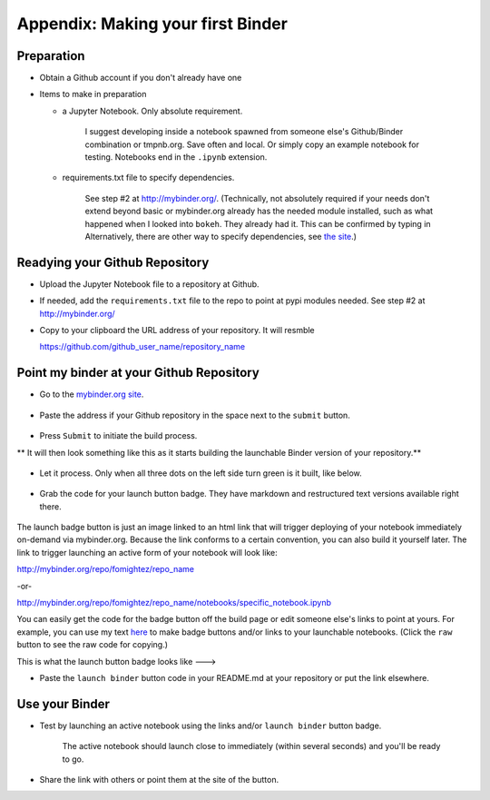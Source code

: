 .. contents::
   :depth: 3.0
..

Appendix: Making your first Binder
==================================

Preparation
-----------

-  Obtain a Github account if you don't already have one

-  Items to make in preparation

   -  a Jupyter Notebook. Only absolute requirement.

       I suggest developing inside a notebook spawned from someone
       else's Github/Binder combination or tmpnb.org. Save often and
       local. Or simply copy an example notebook for testing. Notebooks
       end in the ``.ipynb`` extension.

   -  requirements.txt file to specify dependencies.

       See step #2 at http://mybinder.org/. (Technically, not absolutely
       required if your needs don't extend beyond basic or mybinder.org
       already has the needed module installed, such as what happened
       when I looked into ``bokeh``. They already had it. This can be
       confirmed by typing in Alternatively, there are other way to
       specify dependencies, see `the site <http://mybinder.org/>`__.)

Readying your Github Repository
-------------------------------

-  Upload the Jupyter Notebook file to a repository at Github.

-  If needed, add the ``requirements.txt`` file to the repo to point at
   pypi modules needed. See step #2 at http://mybinder.org/

-  Copy to your clipboard the URL address of your repository. It will
   resmble

   https://github.com/github\_user\_name/repository\_name

Point my binder at your Github Repository
-----------------------------------------

-  Go to the `mybinder.org site <mybinder.org>`__.

.. figure:: https://raw.githubusercontent.com/fomightez/retreat16/master/images/mybinder.org%20page%20for%20making%20image.png
   :alt: The MyBinder site

-  Paste the address if your Github repository in the space next to the
   ``submit`` button.

.. figure:: https://raw.githubusercontent.com/fomightez/retreat16/master/images/mybinder.org%20page%20submit%20slot%20highlight.png
   :alt: paste next to the submit button

-  Press ``Submit`` to initiate the build process.

\*\* It will then look something like this as it starts building the
launchable Binder version of your repository.\*\*

.. figure:: https://raw.githubusercontent.com/fomightez/retreat16/master/images/binder%20being%20built.png
   :alt: building

-  Let it process. Only when all three dots on the left side turn green
   is it built, like below.

.. figure:: https://raw.githubusercontent.com/fomightez/retreat16/master/images/binder%20built.png
   :alt: when done building

-  Grab the code for your launch button badge. They have markdown and
   restructured text versions available right there.

.. figure:: https://raw.githubusercontent.com/fomightez/retreat16/master/images/grab%20badge%20code%20area%20from%20mybinder.org%20build.png
   :alt: badge code area

The launch badge button is just an image linked to an html link that
will trigger deploying of your notebook immediately on-demand via
mybinder.org. Because the link conforms to a certain convention, you can
also build it yourself later. The link to trigger launching an active
form of your notebook will look like:

http://mybinder.org/repo/fomightez/repo\_name

-or-

http://mybinder.org/repo/fomightez/repo\_name/notebooks/specific\_notebook.ipynb

You can easily get the code for the badge button off the build page or
edit someone else's links to point at yours. For example, you can use my
text `here <https://github.com/fomightez/uscad16/blob/master/README.md>`__ to make badge
buttons and/or links to your launchable notebooks. (Click the ``raw`` button to see the raw code for copying.)

This is what the launch button badge looks like ---> |Binder|

-  Paste the ``launch binder`` button code in your README.md at your
   repository or put the link elsewhere.

Use your Binder
---------------

-  Test by launching an active notebook using the links and/or
   ``launch binder`` button badge.

    The active notebook should launch close to immediately (within
    several seconds) and you'll be ready to go.

-  Share the link with others or point them at the site of the button.

.. |Binder| image:: http://mybinder.org/badge.svg
